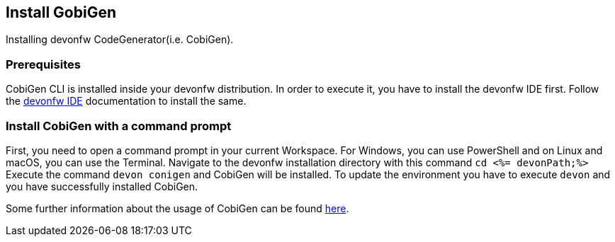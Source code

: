 == Install GobiGen
Installing devonfw CodeGenerator(i.e. CobiGen).

=== Prerequisites
CobiGen CLI is installed inside your devonfw distribution. In order to execute it, you have to install the devonfw IDE first. Follow the https://devonfw.com/website/pages/docs/devonfw-ide-introduction.asciidoc.html[devonfw IDE] documentation to install the same.

=== Install CobiGen with a command prompt

First, you need to open a command prompt in your current Workspace. For Windows, you can use PowerShell and on Linux and macOS, you can use the Terminal.
Navigate to the devonfw installation directory with this command `cd <%= devonPath;%>`
Execute the command `devon conigen` and CobiGen will be installed.
To update the environment you have to execute `devon` and you have successfully installed CobiGen. 

Some further information about the usage of CobiGen can be found https://devonfw.com/website/pages/docs/master-cobigen.asciidoc.html[here]. 
